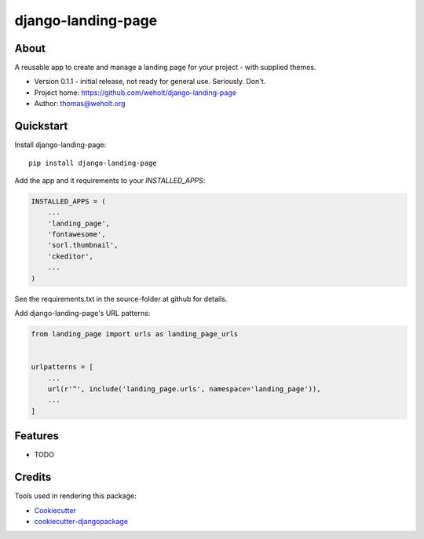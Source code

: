 =============================
django-landing-page
=============================

.. image:: https://badge.fury.io/py/django-landing-page.svg
    :target: https://badge.fury.io/py/django-landing-page

.. image:: https://travis-ci.org/weholt/django-landing-page.svg?branch=master
    :target: https://travis-ci.org/weholt/django-landing-page

.. image:: https://codecov.io/gh/weholt/django-landing-page/branch/master/graph/badge.svg
    :target: https://codecov.io/gh/weholt/django-landing-page

About
-----

A reusable app to create and manage a landing page for your project - with supplied themes.

- Version 0.1.1 - initial release, not ready for general use. Seriously. Don't.
- Project home: https://github.com/weholt/django-landing-page
- Author: thomas@weholt.org


Quickstart
----------

Install django-landing-page::

    pip install django-landing-page

Add the app and it requirements to your `INSTALLED_APPS`:

.. code-block:: python

    INSTALLED_APPS = (
        ...
        'landing_page',
        'fontawesome',
        'sorl.thumbnail',
        'ckeditor',
        ...
    )

See the requirements.txt in the source-folder at github for details.

Add django-landing-page's URL patterns:

.. code-block:: python

    from landing_page import urls as landing_page_urls


    urlpatterns = [
        ...
        url(r'^', include('landing_page.urls', namespace='landing_page')),
        ...
    ]

Features
--------

* TODO

Credits
-------

Tools used in rendering this package:

*  Cookiecutter_
*  `cookiecutter-djangopackage`_

.. _Cookiecutter: https://github.com/audreyr/cookiecutter
.. _`cookiecutter-djangopackage`: https://github.com/pydanny/cookiecutter-djangopackage
